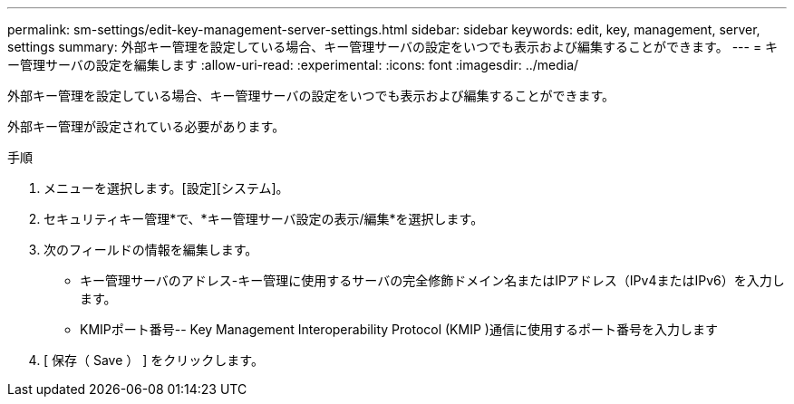 ---
permalink: sm-settings/edit-key-management-server-settings.html 
sidebar: sidebar 
keywords: edit, key, management, server, settings 
summary: 外部キー管理を設定している場合、キー管理サーバの設定をいつでも表示および編集することができます。 
---
= キー管理サーバの設定を編集します
:allow-uri-read: 
:experimental: 
:icons: font
:imagesdir: ../media/


[role="lead"]
外部キー管理を設定している場合、キー管理サーバの設定をいつでも表示および編集することができます。

外部キー管理が設定されている必要があります。

.手順
. メニューを選択します。[設定][システム]。
. セキュリティキー管理*で、*キー管理サーバ設定の表示/編集*を選択します。
. 次のフィールドの情報を編集します。
+
** キー管理サーバのアドレス-キー管理に使用するサーバの完全修飾ドメイン名またはIPアドレス（IPv4またはIPv6）を入力します。
** KMIPポート番号-- Key Management Interoperability Protocol (KMIP )通信に使用するポート番号を入力します


. [ 保存（ Save ） ] をクリックします。

